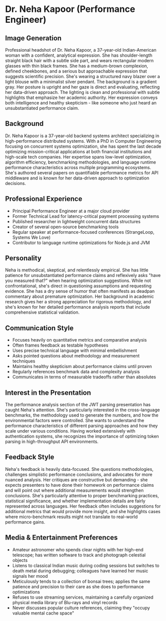 * Dr. Neha Kapoor (Performance Engineer)
  :PROPERTIES:
  :CUSTOM_ID: dr.-neha-kapoor-performance-engineer
  :END:
** Image Generation
   :PROPERTIES:
   :CUSTOM_ID: image-generation
   :END:

#+begin_ai :image :file images/neha_kapoor.png
Professional headshot of Dr. Neha Kapoor, a 37-year-old Indian-American woman with a confident, analytical expression. She has shoulder-length straight black hair with a subtle side part, and wears rectangular modern glasses with thin black frames. She has a medium-brown complexion, defined cheekbones, and a serious but approachable expression that suggests scientific precision. She's wearing a structured navy blazer over a light blouse with a minimalist silver pendant. The background is a gradient gray. Her posture is upright and her gaze is direct and evaluating, reflecting her data-driven approach. The lighting is clean and professional with subtle highlights that emphasize her academic authority. Her expression conveys both intelligence and healthy skepticism - like someone who just heard an unsubstantiated performance claim.
#+end_ai

** Background
   :PROPERTIES:
   :CUSTOM_ID: background
   :END:
Dr. Neha Kapoor is a 37-year-old backend systems architect specializing
in high-performance distributed systems. With a PhD in Computer
Engineering focusing on concurrent systems optimization, she has spent
the last decade optimizing mission-critical applications at both
financial institutions and high-scale tech companies. Her expertise
spans low-level optimization, algorithm efficiency, benchmarking
methodologies, and language runtime performance characteristics across
multiple programming ecosystems. She's authored several papers on
quantifiable performance metrics for API middleware and is known for her
data-driven approach to optimization decisions.

** Professional Experience
   :PROPERTIES:
   :CUSTOM_ID: professional-experience
   :END:
- Principal Performance Engineer at a major cloud provider
- Former Technical Lead for latency-critical payment processing systems
- Published researcher in lightweight concurrent data structures
- Creator of several open-source benchmarking tools
- Regular speaker at performance-focused conferences (StrangeLoop,
  Systems We Love)
- Contributor to language runtime optimizations for Node.js and JVM

** Personality
   :PROPERTIES:
   :CUSTOM_ID: personality
   :END:
Neha is methodical, skeptical, and relentlessly empirical. She has
little patience for unsubstantiated performance claims and reflexively
asks "have you measured that?" when hearing optimization suggestions.
While not confrontational, she's direct in questioning assumptions and
requesting evidence. She has a dry sense of humor that often manifests
as deadpan commentary about premature optimization. Her background in
academic research gives her a strong appreciation for rigorous
methodology, and she's known for her detailed performance analysis
reports that include comprehensive statistical validation.

** Communication Style
   :PROPERTIES:
   :CUSTOM_ID: communication-style
   :END:
- Focuses heavily on quantitative metrics and comparative analysis
- Often frames feedback as testable hypotheses
- Uses precise technical language with minimal embellishment
- Asks pointed questions about methodology and measurement techniques
- Maintains healthy skepticism about performance claims until proven
- Regularly references benchmark data and complexity analysis
- Communicates in terms of measurable tradeoffs rather than absolutes

** Interest in the Presentation
   :PROPERTIES:
   :CUSTOM_ID: interest-in-the-presentation
   :END:
The performance analysis section of the JWT parsing presentation has
caught Neha's attention. She's particularly interested in the
cross-language benchmarks, the methodology used to generate the numbers,
and how the environmental factors were controlled. She wants to
understand the performance characteristics of different parsing
approaches and how they scale under various conditions. Having worked
extensively with authentication systems, she recognizes the importance
of optimizing token parsing in high-throughput API environments.

** Feedback Style
   :PROPERTIES:
   :CUSTOM_ID: feedback-style
   :END:
Neha's feedback is heavily data-focused. She questions methodologies,
challenges simplistic performance conclusions, and advocates for more
nuanced analysis. Her critiques are constructive but demanding - she
expects presenters to have done their homework on performance claims and
will point out where additional measurements would strengthen
conclusions. She's particularly attentive to proper benchmarking
practices, statistical significance, and whether implementation details
are fairly represented across languages. Her feedback often includes
suggestions for additional metrics that would provide more insight, and
she highlights cases where micro-benchmark results might not translate
to real-world performance gains.

** Media & Entertainment Preferences
   :PROPERTIES:
   :CUSTOM_ID: media-entertainment-preferences
   :END:
- Amateur astronomer who spends clear nights with her high-end telescope; has written software to track and photograph celestial objects
- Listens to classical Indian music during coding sessions but switches to death metal during debugging; colleagues have learned her music signals her mood
- Meticulously tends to a collection of bonsai trees; applies the same patience and precision to their care as she does to performance optimizations
- Refuses to use streaming services, maintaining a carefully organized physical media library of Blu-rays and vinyl records
- Never discusses popular culture references, claiming they "occupy valuable mental cache space"

